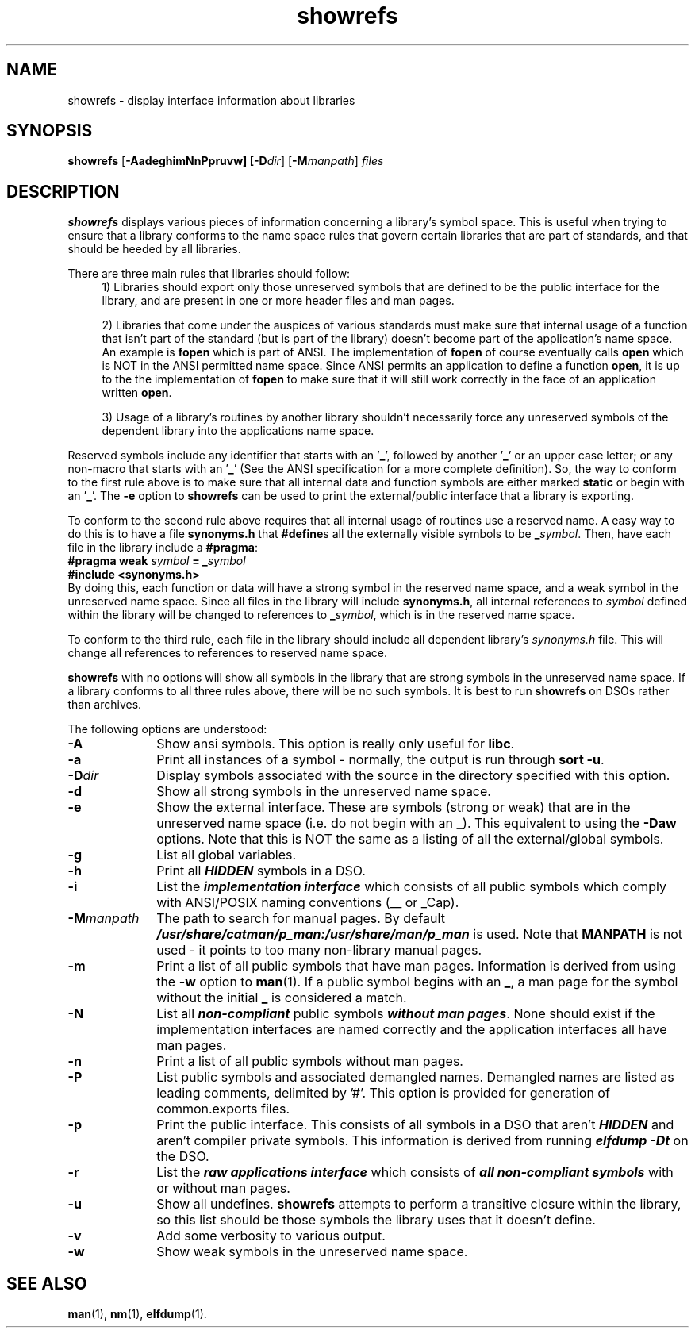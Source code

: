 .TH showrefs 1
.SH NAME
showrefs \- display interface information about libraries
.SH SYNOPSIS
\f3showrefs\f1
[\f3-AadeghimNnPpruvw]
[\f3-D\f2dir\f1]
[\f3-M\f2manpath\f1]
\f2files\f1
.SH DESCRIPTION
\f3showrefs\fP
displays various pieces of information concerning a library's symbol space.
This is useful when trying to ensure that a library conforms to the
name space rules that govern certain libraries that are part
of standards, and that should be heeded by all libraries.
.PP
There are three main rules that libraries should follow:
.in +4
1) Libraries should export only those unreserved symbols that are defined
to be the public interface for the library, and are present in one or
more header files and man pages.
.sp
2) Libraries that come under the auspices of various standards must make
sure that internal usage of a function that isn't part of the standard
(but is part of the library) doesn't become part of the
application's name space. An example is \f3fopen\fP which is part of
ANSI.
The implementation of \f3fopen\fP of course eventually calls \f3open\fP
which is NOT in the ANSI permitted name space. Since ANSI permits
an application to define a function \f3open\fP, it is up to the
the implementation of \f3fopen\fP to make sure that it will still work
correctly in the face of an application written \f3open\fP.
.sp
3) Usage of a library's routines by another library shouldn't necessarily
force any unreserved symbols of the dependent library into the applications
name space.
.in -4
.PP
Reserved symbols include any identifier that starts with an '\f3_\fP', followed
by another '\f3_\fP' or an upper case letter;
or any non-macro that starts with an '\f3_\fP' (See the ANSI specification for
a more complete definition).
So, the way to conform to the first rule above is to make sure that all internal
data and function symbols are either marked \f3static\fP or begin with
an '\f3_\fP'.
The \f3-e\fP option to \f3showrefs\fP can be used to print the external/public
interface that a library is exporting.
.PP
To conform to the second rule above requires that all internal usage
of routines use a reserved name.
A easy way to do this is to have a file \f3synonyms.h\fP that \f3#define\fPs
all the externally visible symbols to be \f3_\f2symbol\f1.
Then, have each file in the library include a \f3#pragma\fP:
.ti +10
\f3#pragma weak \f2symbol\f3 = _\f2symbol\f1
.ti +10
\f3#include <synonyms.h>\fP
.br
By doing this, each function or data will have a strong symbol in the
reserved name space, and a weak symbol in the unreserved name space.
Since all files in the library will include \f3synonyms.h\fP, all internal
references to \f2symbol\fP defined within the library will be changed to
references to \f3_\f2symbol\f1, which is in the reserved name space.
.PP
To conform to the third rule, each file in the library should include
all dependent library's \f2synonyms.h\fP file.
This will change all references to references to reserved name space.
.PP
\f3showrefs\fP with no options will show all symbols in the library that
are strong symbols in the unreserved name space.
If a library conforms to all three rules above, there will be no
such symbols.
It is best to run \f3showrefs\fP on DSOs rather than archives.
.PP
The following options are understood:
.TP 10
\f3-A\fP
Show ansi symbols.
This option is really only useful for \f3libc\fP.
.TP
\f3-a\fP
Print all instances of a symbol - normally, the output is run through
\f3sort -u\fP.
.TP
\f3-D\f2dir\fP
Display symbols associated with the source in the directory specified 
with this option. 
.TP
\f3-d\fP
Show all strong symbols in the unreserved name space.
.TP
\f3-e\fP
Show the external interface.
These are symbols (strong or weak) that are in the unreserved name space
(i.e. do not begin with an \f3_\fP).
This equivalent to using the \f3-Daw\fP options.
Note that this is NOT the same as a listing of all the external/global
symbols.
.TP
\f3-g\fP
List all global variables. 
.TP
\f3-h\fP
Print all \f4HIDDEN\fP symbols in a DSO.
.TP
\f3-i\fP
List the \f4implementation interface\fP which consists of all public  
symbols which comply with ANSI/POSIX naming conventions (__ or _Cap).
.TP
\f3-M\fP\f2manpath\fP
The path to search for manual pages.
By default \f4/usr/share/catman/p_man:/usr/share/man/p_man\fP is used.
Note that \f3MANPATH\fP is not used - it points to too many non-library
manual pages.
.TP
\f3-m\fP
Print a list of all public symbols that have man pages.
Information is derived from using the \f3-w\fP option to \f3man\fP(1).
If a public symbol begins with an \f3_\fP, a man page for the symbol
without the initial \f3_\fP is considered a match.
.TP
\f3-N\fP
List all \f4non-compliant\fP public symbols \f4without man pages\fP. 
None should exist if the implementation interfaces are named 
correctly and the application interfaces all have man pages. 
.TP
\f3-n\fP
Print a list of all public symbols without man pages.
.TP
\f3-P\fP
List public symbols and associated demangled names. Demangled names
are listed as leading comments, delimited by '#'.  This option is
provided for generation of common.exports files.
.TP
\f3-p\fP
Print the public interface. This consists of all symbols in a DSO that
aren't \f4HIDDEN\fP and aren't compiler private symbols.
This information is derived from running \f4elfdump -Dt\fP on the DSO.
.TP
\f3-r\fP
List the \f4raw applications interface\fP which consists of \f4all 
non-compliant symbols\fP with or without man pages. 
.TP
\f3-u\fP
Show all undefines.
\f3showrefs\fP attempts to perform a transitive closure within the
library, so this list should be those symbols the library uses that
it doesn't define.
.TP
\f3-v\fP
Add some verbosity to various output.
.TP
\f3-w\fP
Show weak symbols in the unreserved name space.
.SH "SEE ALSO"
\f3man\f1(1), \f3nm\f1(1), \f3elfdump\fP(1).




